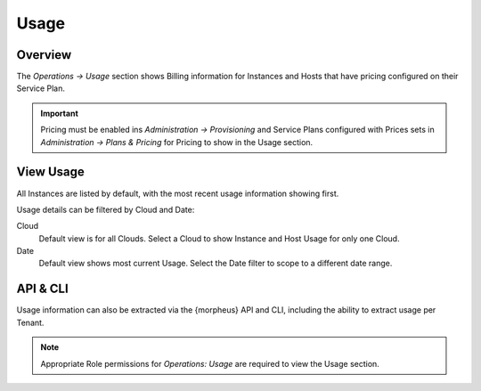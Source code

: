 Usage
=====

Overview
--------

The `Operations -> Usage` section shows Billing information for Instances and Hosts that have pricing configured on their Service Plan.

.. IMPORTANT:: Pricing must be enabled ins `Administration -> Provisioning` and Service Plans configured with Prices sets in `Administration -> Plans & Pricing` for Pricing to show in the Usage section.

View Usage
----------

All Instances are listed by default, with the most recent usage information showing first.

Usage details can be filtered by Cloud and Date:

Cloud
  Default view is for all Clouds. Select a Cloud to show Instance and Host Usage for only one Cloud.
Date
  Default view shows most current Usage. Select the Date filter to scope to a different date range.

API & CLI
---------

Usage information can also be extracted via the {morpheus} API and CLI, including the ability to extract usage per Tenant.

.. NOTE:: Appropriate Role permissions for `Operations: Usage` are required to view the Usage section.
